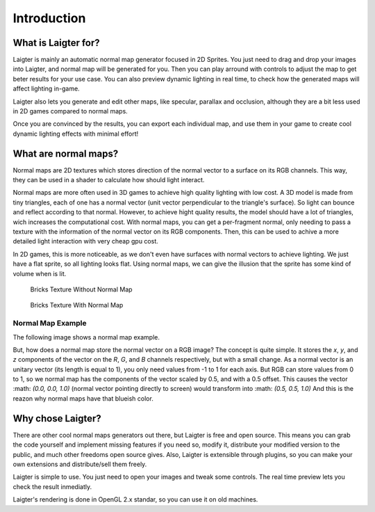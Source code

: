 Introduction
=============

What is Laigter for?
--------------------

.. image:: img/MainWindow.png

Laigter is mainly an automatic normal map generator focused in 2D Sprites. You just
need to drag and drop your images into Laigter, and normal map will be generated
for you. Then you can play arround with controls to adjust the map to get beter
results for your use case. You can also preview dynamic lighting in real time, to
check how the generated maps will affect lighting in-game.

Laigter also lets you generate and edit other maps, like specular, parallax and
occlusion, although they are a bit less used in 2D games compared to normal maps.

Once you are convinced by the results, you can export each individual map, and use them in your game to create cool dynamic lighting effects with minimal effort!

What are normal maps?
---------------------

Normal maps are 2D textures which stores direction of the normal vector to a surface
on its RGB channels. This way, they can be used in a shader to calculate how should
light interact.

Normal maps are more often used in 3D games to achieve high quality lighting with low
cost. A 3D model is made from tiny triangles, each of one has a normal vector (unit
vector perpendicular to the triangle's surface). So light can bounce and reflect according to that normal. However, to achieve hight quality results, the model should have
a lot of triangles, wich increases the computational cost. With normal maps, you can
get a per-fragment normal, only needing to pass a texture with the information of the
normal vector on its RGB components. Then, this can be used to achive a more detailed
light interaction with very cheap gpu cost.

In 2D games, this is more noticeable, as we don't even have surfaces with normal
vectors to achieve lighting. We just have a flat sprite, so all lighting looks flat.
Using normal maps, we can give the illusion that the sprite has some kind of volume
when is lit.

.. figure:: img/BricksWithoutNormal.png
   :scale: 50 %

   Bricks Texture Without Normal Map


.. figure:: img/BricksWithNormal.png
   :scale: 50 %

   Bricks Texture With Normal Map

Normal Map Example
~~~~~~~~~~~~~~~~~~

The following image shows a normal map example.

.. image:: img/NormalMap.jpg
   :scale: 50 %

But, how does a normal map store the normal vector on a RGB image? The concept is
quite simple. It stores the *x*, *y*, and *z* components of the vector on the *R*,
*G*, and *B* channels respectively, but with a small change. As a normal vector is
an unitary vector (its length is equal to 1), you only need values from -1 to 1 for
each axis. But RGB can store values from 0 to 1, so we normal map has the components
of the vector scaled by 0.5, and with a 0.5 offset. This causes the vector
:math: `(0.0, 0.0, 1.0)`
(normal vector pointing directly to screen) would transform into
:math: `(0.5, 0.5, 1.0)`
And this is the reazon why normal maps have that blueish color.

Why chose Laigter?
------------------

There are other cool normal maps generators out there, but Laigter is free and
open source. This means you can grab the code yourself and implement missing
features if you need so, modify it, distribute your modified version to the public,
and much other freedoms open source gives.
Also, Laigter is extensible through plugins, so you can make your own extensions
and distribute/sell them freely.

Laigter is simple to use. You just need to open your images and tweak some controls.
The real time preview lets you check the result inmediatly.

Laigter's rendering is done in OpenGL 2.x standar, so you can use it on old machines.

